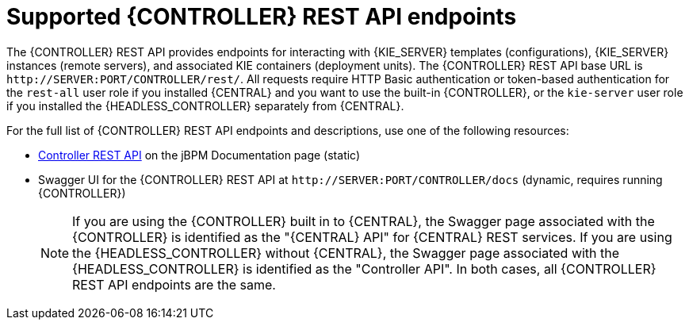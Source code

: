 [id='controller-rest-api-endpoints-ref_{context}']
= Supported {CONTROLLER} REST API endpoints

The {CONTROLLER} REST API provides endpoints for interacting with {KIE_SERVER} templates (configurations), {KIE_SERVER} instances (remote servers), and associated KIE containers (deployment units). The {CONTROLLER} REST API base URL is `\http://SERVER:PORT/CONTROLLER/rest/`. All requests require HTTP Basic authentication or token-based authentication for the `rest-all` user role if you installed {CENTRAL} and you want to use the built-in {CONTROLLER}, or the `kie-server` user role if you installed the {HEADLESS_CONTROLLER} separately from {CENTRAL}.

For the full list of {CONTROLLER} REST API endpoints and descriptions, use one of the following resources:

* http://jbpm.org/learn/documentation.html[Controller REST API] on the jBPM Documentation page (static)
* Swagger UI for the {CONTROLLER} REST API at `\http://SERVER:PORT/CONTROLLER/docs` (dynamic, requires running {CONTROLLER})
+
NOTE: If you are using the {CONTROLLER} built in to {CENTRAL}, the Swagger page associated with the {CONTROLLER} is identified as the "{CENTRAL} API" for {CENTRAL} REST services. If you are using the {HEADLESS_CONTROLLER} without {CENTRAL}, the Swagger page associated with the {HEADLESS_CONTROLLER} is identified as the "Controller API". In both cases, all {CONTROLLER} REST API endpoints are the same.
